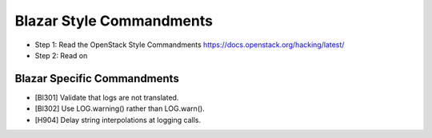 Blazar Style Commandments
=========================

- Step 1: Read the OpenStack Style Commandments
  https://docs.openstack.org/hacking/latest/
- Step 2: Read on

Blazar Specific Commandments
----------------------------

- [Bl301] Validate that logs are not translated.
- [Bl302] Use LOG.warning() rather than LOG.warn().
- [H904] Delay string interpolations at logging calls.
